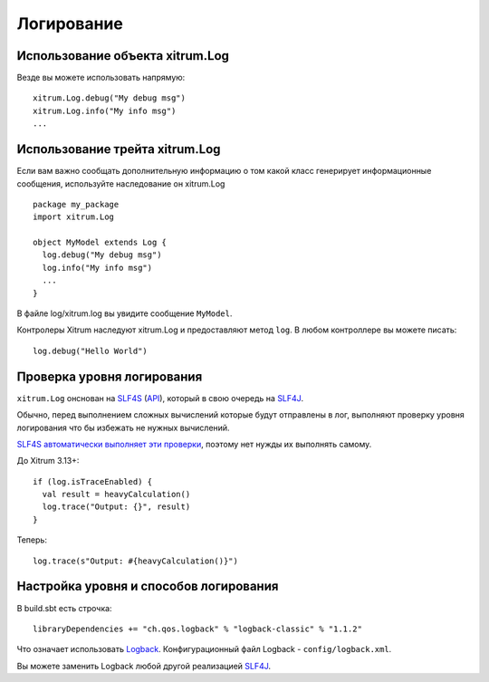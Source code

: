 Логирование
===========

Использование объекта xitrum.Log
--------------------------------

Везде вы можете использовать напрямую:

::

  xitrum.Log.debug("My debug msg")
  xitrum.Log.info("My info msg")
  ...

Использование трейта xitrum.Log
-------------------------------

Если вам важно сообщать дополнительную информацию о том какой класс генерирует
информационные сообщения, используйте наследование он xitrum.Log

::

  package my_package
  import xitrum.Log

  object MyModel extends Log {
    log.debug("My debug msg")
    log.info("My info msg")
    ...
  }

В файле log/xitrum.log вы увидите сообщение ``MyModel``.

Контролеры Xitrum наследуют xitrum.Log и предоставляют метод ``log``.
В любом контроллере вы можете писать:

::

  log.debug("Hello World")

Проверка уровня логирования
---------------------------

``xitrum.Log`` онснован на `SLF4S <http://slf4s.org/>`_ (`API <http://slf4s.org/api/1.7.7/>`_),
который в свою очередь на `SLF4J <http://www.slf4j.org/>`_.

Обычно, перед выполнением сложных вычислений которые будут отправлены в лог, выполняют
проверку уровня логирования что бы избежать не нужных вычислений.

`SLF4S автоматически выполняет эти проверки <https://github.com/mattroberts297/slf4s/blob/master/src/main/scala/org/slf4s/Logger.scala>`_,
поэтому нет нужды их выполнять самому.

До Xitrum 3.13+:

::

  if (log.isTraceEnabled) {
    val result = heavyCalculation()
    log.trace("Output: {}", result)
  }

Теперь:

::

  log.trace(s"Output: #{heavyCalculation()}")

Настройка уровня и способов логирования
---------------------------------------

В build.sbt есть строчка:

::

  libraryDependencies += "ch.qos.logback" % "logback-classic" % "1.1.2"

Что означает использовать `Logback <http://logback.qos.ch/>`_.
Конфигурационный файл Logback - ``config/logback.xml``.

Вы можете заменить Logback любой другой реализацией `SLF4J <http://www.slf4j.org/>`_.
